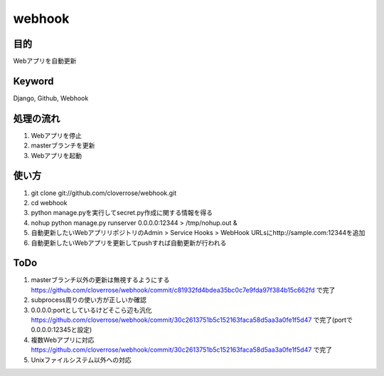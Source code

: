 =======
webhook
=======

目的
====
Webアプリを自動更新

Keyword
=======
Django, Github, Webhook

処理の流れ
==========
1. Webアプリを停止
2. masterブランチを更新　
3. Webアプリを起動

使い方
======
1. git clone git://github.com/cloverrose/webhook.git
2. cd webhook
3. python manage.pyを実行してsecret.py作成に関する情報を得る
4. nohup python manage.py runserver 0.0.0.0:12344 > /tmp/nohup.out &
5. 自動更新したいWebアプリリポジトリのAdmin > Service Hooks > WebHook URLsにhttp://sample.com:12344を追加
6. 自動更新したいWebアプリを更新してpushすれば自動更新が行われる

ToDo
====
1. masterブランチ以外の更新は無視するようにする
   https://github.com/cloverrose/webhook/commit/c81932fd4bdea35bc0c7e9fda97f384b15c662fd で完了
2. subprocess周りの使い方が正しいか確認
3. 0.0.0.0:portとしているけどそこら辺も汎化
   https://github.com/cloverrose/webhook/commit/30c2613751b5c152163faca58d5aa3a0fe1f5d47 で完了(portで0.0.0.0:12345と設定)
4. 複数Webアプリに対応
   https://github.com/cloverrose/webhook/commit/30c2613751b5c152163faca58d5aa3a0fe1f5d47 で完了
5. Unixファイルシステム以外への対応
